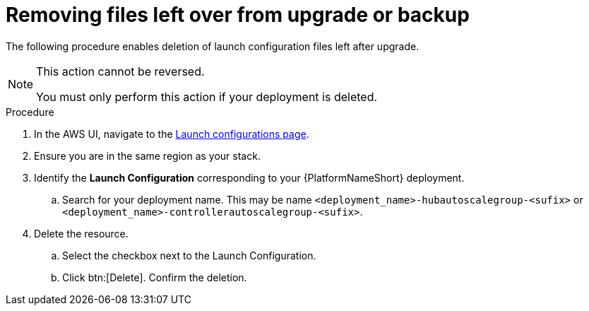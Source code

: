 [id="proc-aap-aws-removing-leftovers"]

= Removing files left over from upgrade or backup

The following procedure enables deletion of launch configuration files left after upgrade.

[NOTE]
==== 
This action cannot be reversed.

You must only perform this action if your deployment is deleted.
====

.Procedure
. In the AWS UI, navigate to the link:https://us-east-1.console.aws.amazon.com/ec2/home?region=us-east-1#LaunchConfigurations[Launch configurations page].
. Ensure you are in the same region as your stack.
. Identify the *Launch Configuration* corresponding to your {PlatformNameShort} deployment.
.. Search for your deployment name.
This may be name `<deployment_name>-hubautoscalegroup-<sufix>` or `<deployment_name>-controllerautoscalegroup-<sufix>`.
. Delete the resource.
.. Select the checkbox next to the Launch Configuration.
.. Click btn:[Delete].
Confirm the deletion.


